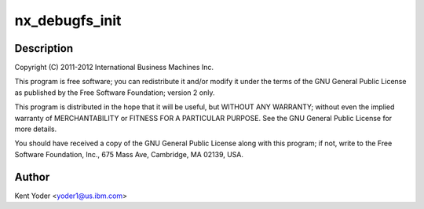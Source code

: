 .. -*- coding: utf-8; mode: rst -*-
.. src-file: drivers/crypto/nx/nx_debugfs.c

.. _`nx_debugfs_init`:

nx_debugfs_init
===============

.. c:function:: int nx_debugfs_init(struct nx_crypto_driver *drv)

    :param drv:
        *undescribed*
    :type drv: struct nx_crypto_driver \*

.. _`nx_debugfs_init.description`:

Description
-----------

Copyright (C) 2011-2012 International Business Machines Inc.

This program is free software; you can redistribute it and/or modify
it under the terms of the GNU General Public License as published by
the Free Software Foundation; version 2 only.

This program is distributed in the hope that it will be useful,
but WITHOUT ANY WARRANTY; without even the implied warranty of
MERCHANTABILITY or FITNESS FOR A PARTICULAR PURPOSE.  See the
GNU General Public License for more details.

You should have received a copy of the GNU General Public License
along with this program; if not, write to the Free Software
Foundation, Inc., 675 Mass Ave, Cambridge, MA 02139, USA.

.. _`nx_debugfs_init.author`:

Author
------

Kent Yoder <yoder1@us.ibm.com>

.. This file was automatic generated / don't edit.

